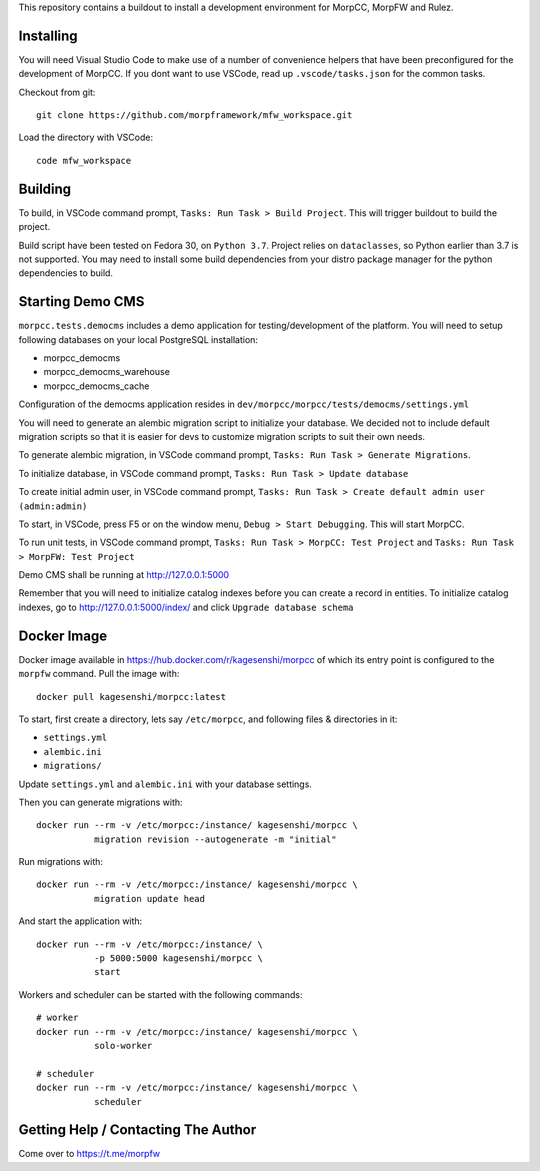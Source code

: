 This repository contains a buildout to install a development environment
for MorpCC, MorpFW and Rulez. 

Installing
============

You will need Visual Studio Code to make use of a number of convenience helpers
that have been preconfigured for the development of MorpCC. If you dont want to
use VSCode, read up ``.vscode/tasks.json`` for the common tasks. 

Checkout from git::

    git clone https://github.com/morpframework/mfw_workspace.git

Load the directory with VSCode::

    code mfw_workspace

Building
==========

To build, in VSCode command prompt, ``Tasks: Run Task > Build Project``. This will trigger
buildout to build the project.

Build script have been tested on Fedora 30, on ``Python 3.7``. Project relies on
``dataclasses``, so Python earlier than 3.7 is not supported. You may need to
install some build dependencies from your distro package manager for the python 
dependencies to build. 

Starting Demo CMS
=====================

``morpcc.tests.democms`` includes a demo application for testing/development
of the platform. You will need to setup following databases on your local
PostgreSQL installation:

* morpcc_democms
* morpcc_democms_warehouse
* morpcc_democms_cache

Configuration of the democms application resides in
``dev/morpcc/morpcc/tests/democms/settings.yml``

You will need to generate an alembic migration script to initialize your
database. We decided not to include default migration scripts so that it is
easier for devs to customize migration scripts to suit their own needs. 

To generate alembic migration, in VSCode command prompt, ``Tasks: Run Task >
Generate Migrations``.

To initialize database, in VSCode command prompt, ``Tasks: Run Task > Update
database``

To create initial admin user, in VSCode command prompt, ``Tasks: Run Task >
Create default admin user (admin:admin)``

To start, in VSCode, press F5 or on the window menu, ``Debug > Start Debugging``. 
This will start MorpCC.

To run unit tests, in VSCode command prompt, ``Tasks: Run Task > 
MorpCC: Test Project`` and ``Tasks: Run Task > MorpFW: Test Project``

Demo CMS shall be running at http://127.0.0.1:5000

Remember that you will need to initialize catalog indexes before you can create
a record in entities. To initialize catalog indexes, go to http://127.0.0.1:5000/index/
and click ``Upgrade database schema``

Docker Image
=============

Docker image available in https://hub.docker.com/r/kagesenshi/morpcc of which 
its entry point is configured to the ``morpfw`` command. Pull the image with::

   docker pull kagesenshi/morpcc:latest

To start, first create a directory, lets say ``/etc/morpcc``, and following
files & directories in it:

* ``settings.yml``
* ``alembic.ini``
* ``migrations/``

Update ``settings.yml`` and ``alembic.ini`` with your database settings.

Then you can generate migrations with::

   docker run --rm -v /etc/morpcc:/instance/ kagesenshi/morpcc \
              migration revision --autogenerate -m "initial"

Run migrations with::

   docker run --rm -v /etc/morpcc:/instance/ kagesenshi/morpcc \
              migration update head

And start the application with::

   docker run --rm -v /etc/morpcc:/instance/ \
              -p 5000:5000 kagesenshi/morpcc \
              start


Workers and scheduler can be started with the following commands::

   # worker
   docker run --rm -v /etc/morpcc:/instance/ kagesenshi/morpcc \
              solo-worker

   # scheduler
   docker run --rm -v /etc/morpcc:/instance/ kagesenshi/morpcc \
              scheduler


Getting Help / Contacting The Author
====================================

Come over to https://t.me/morpfw
